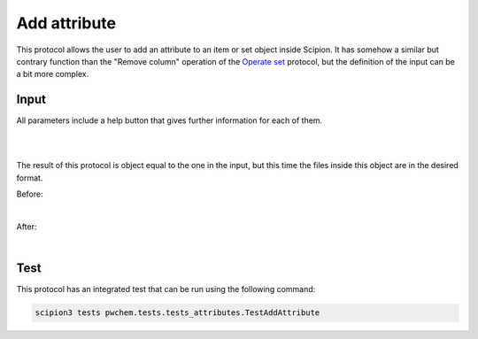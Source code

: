 .. _docs-add-attribute:

###############################################################
Add attribute
###############################################################
This protocol allows the user to add an attribute to an item or set object inside Scipion. It has somehow a similar but
contrary function than the "Remove column" operation of the `Operate set <operate-set>`_ protocol, but the definition of the input can
be a bit more complex.

Input
----------------------------------------
All parameters include a help button that gives further information for each of them.

.. image:: ../../../../../_static/images/pwchem/general/add-attribute/form_1.png
   :alt: pwchem formA3_1
   :alt: Add attribute form 1
   :height: 400
   :align: center

|

.. image:: ../../../../../_static/images/pwchem/general/add-attribute/form_2.png
   :alt: Add attribute form 2
   :height: 400
   :align: center

|

The result of this protocol is object equal to the one in the input, but this time the files inside this object are in
the desired format.

Before:

.. image:: ../../../../../_static/images/pwchem/general/add-attribute/output_1.png
   :alt: Add attribute output 1
   :align: center

|

After:

.. image:: ../../../../../_static/images/pwchem/general/add-attribute/output_1.png
   :alt: Add attribute output 2
   :align: center

|

Test
----------------------------------------
This protocol has an integrated test that can be run using the following command:

.. code-block::

   scipion3 tests pwchem.tests.tests_attributes.TestAddAttribute
